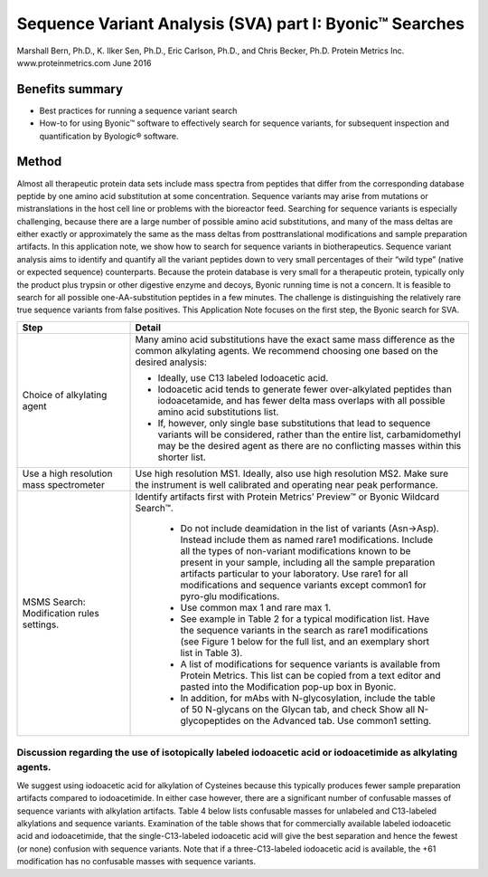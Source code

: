############################################################
Sequence Variant Analysis (SVA) part I: Byonic™ Searches
############################################################
Marshall Bern, Ph.D., K. Ilker Sen, Ph.D., Eric Carlson, Ph.D., and Chris Becker, Ph.D.
Protein Metrics Inc. www.proteinmetrics.com
June 2016

++++++++++++++++++++++++++++
Benefits summary
++++++++++++++++++++++++++++

•	Best practices for running a sequence variant search 
•	How-to for using Byonic™ software to effectively search for sequence variants, for subsequent inspection and quantification by Byologic® software.

++++++++++++++++++++++++++++
Method
++++++++++++++++++++++++++++

Almost all therapeutic protein data sets include mass spectra from peptides that differ from the corresponding database peptide by one amino acid substitution at some concentration.  Sequence variants may arise from mutations or mistranslations in the host cell line or problems with the bioreactor feed.  Searching for sequence variants is especially challenging, because there are a large number of possible amino acid substitutions, and many of the mass deltas are either exactly or approximately the same as the mass deltas from posttranslational modifications and sample preparation artifacts.  In this application note, we show how to search for sequence variants in biotherapeutics.
Sequence variant analysis aims to identify and quantify all the variant peptides down to very small percentages of their “wild type” (native or expected sequence) counterparts.  Because the protein database is very small for a therapeutic protein, typically only the product plus trypsin or other digestive enzyme and decoys, Byonic running time is not a concern. It is feasible to search for all possible one-AA-substitution peptides in a few minutes.  The challenge is distinguishing the relatively rare true sequence variants from false positives.  
This Application Note focuses on the first step, the Byonic search for SVA.

.. csv-table:: 
    :header: "Step", "Detail"
    :widths: 10 30
         
            
    "Choice of alkylating agent", "Many amino acid substitutions have the exact same mass difference as the common alkylating agents. We recommend choosing one based on the desired analysis:
    
    *    Ideally, use C13 labeled Iodoacetic acid.
    *    Iodoacetic acid tends to generate fewer over-alkylated peptides than iodoacetamide, and has fewer delta mass overlaps with all possible amino acid substitutions list.
    *    If, however, only single base substitutions that lead to sequence variants will be considered, rather than the entire list, carbamidomethyl may be the desired agent as there are no conflicting masses within this shorter list." 
        "Use a high resolution mass spectrometer", "Use high resolution MS1.  Ideally, also use high resolution MS2.  Make sure the instrument is well calibrated and operating near peak performance."  
        "MSMS Search: Modification rules settings.","Identify artifacts first with Protein Metrics’ Preview™ or Byonic Wildcard Search™.
        
        *    Do not include deamidation in the list of variants (Asn->Asp). Instead include them as named rare1 modifications. Include all the types of non-variant modifications known to be present in your sample, including all the sample preparation artifacts particular to your laboratory. Use rare1 for all modifications and sequence variants except common1 for pyro-glu modifications.
        *    Use common max 1 and rare max 1.
        *    See example in Table 2 for a typical modification list.  Have the sequence variants in the search as rare1 modifications (see Figure 1 below for the full list, and an exemplary short list in Table 3).
        *    A list of modifications for sequence variants is available from Protein Metrics.  This list can be copied from a text editor and pasted into the Modification pop-up box in Byonic.
        *    In addition, for mAbs with N-glycosylation, include the table of 50 N-glycans on the Glycan tab, and check Show all N-glycopeptides on the Advanced tab. Use common1 setting." 

----------------------------------------------------------------------------------------------------------------------------------------------------
Discussion regarding the use of isotopically labeled iodoacetic acid or iodoacetimide as alkylating agents.
----------------------------------------------------------------------------------------------------------------------------------------------------

We suggest using iodoacetic acid for alkylation of Cysteines because this typically produces fewer sample preparation artifacts compared to iodoacetimide.  In either case however, there are a significant number of confusable masses of sequence variants with alkylation artifacts.  Table 4 below lists confusable masses for unlabeled and C13-labeled alkylations and sequence variants.  Examination of the table shows that for commercially available labeled iodoacetic acid and iodoacetimide, that the single-C13-labeled iodoacetic acid will give the best separation and hence the fewest (or none) confusion with sequence variants.  Note that if a three-C13-labeled iodoacetic acid is available, the +61 modification has no confusable masses with sequence variants.  